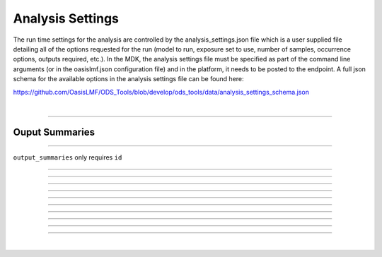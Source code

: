 Analysis Settings
=================

The run time settings for the analysis are controlled by the analysis_settings.json file which is a user supplied file 
detailing all of the options requested for the run (model to run, exposure set to use, number of samples, occurrence 
options, outputs required, etc.). In the MDK, the analysis settings file must be specified as part of the command line 
arguments (or in the oasislmf.json configuration file) and in the platform, it needs to be posted to the endpoint. A full 
json schema for the available options in the analysis settings file can be found here:

https://github.com/OasisLMF/ODS_Tools/blob/develop/ods_tools/data/analysis_settings_schema.json

|

----

Ouput Summaries
---------------

.. jsonschema:: https://raw.githubusercontent.com/OasisLMF/ODS_Tools/main/ods_tools/data/analysis_settings_schema.json#/properties

----

``output_summaries`` only requires ``id``

----

.. jsonschema:: https://raw.githubusercontent.com/OasisLMF/ODS_Tools/main/ods_tools/data/analysis_settings_schema.json#/definitions/output_summaries/items/properties/id

----

.. jsonschema:: https://raw.githubusercontent.com/OasisLMF/ODS_Tools/main/ods_tools/data/analysis_settings_schema.json#/definitions/output_summaries/items/properties/oed_fields

----

.. jsonschema:: https://raw.githubusercontent.com/OasisLMF/ODS_Tools/main/ods_tools/data/analysis_settings_schema.json#/definitions/output_summaries/items/properties/summarycalc

----

.. jsonschema:: https://raw.githubusercontent.com/OasisLMF/ODS_Tools/main/ods_tools/data/analysis_settings_schema.json#/definitions/output_summaries/items/properties/eltcalc

----

.. jsonschema:: https://raw.githubusercontent.com/OasisLMF/ODS_Tools/main/ods_tools/data/analysis_settings_schema.json#/definitions/output_summaries/items/properties/aalcalc

----

.. jsonschema:: https://raw.githubusercontent.com/OasisLMF/ODS_Tools/main/ods_tools/data/analysis_settings_schema.json#/definitions/output_summaries/items/properties/pltcalc

----

.. jsonschema:: https://raw.githubusercontent.com/OasisLMF/ODS_Tools/main/ods_tools/data/analysis_settings_schema.json#/definitions/output_summaries/items/properties/lec_output

----

.. jsonschema:: https://raw.githubusercontent.com/OasisLMF/ODS_Tools/main/ods_tools/data/analysis_settings_schema.json#/definitions/output_summaries/items/properties/leccalc

----

.. jsonschema:: https://raw.githubusercontent.com/OasisLMF/ODS_Tools/main/ods_tools/data/analysis_settings_schema.json#/definitions/output_summaries/items/properties/ord_output


----

.. jsonschema:: https://raw.githubusercontent.com/OasisLMF/ODS_Tools/main/ods_tools/data/analysis_settings_schema.json#/properties

|




